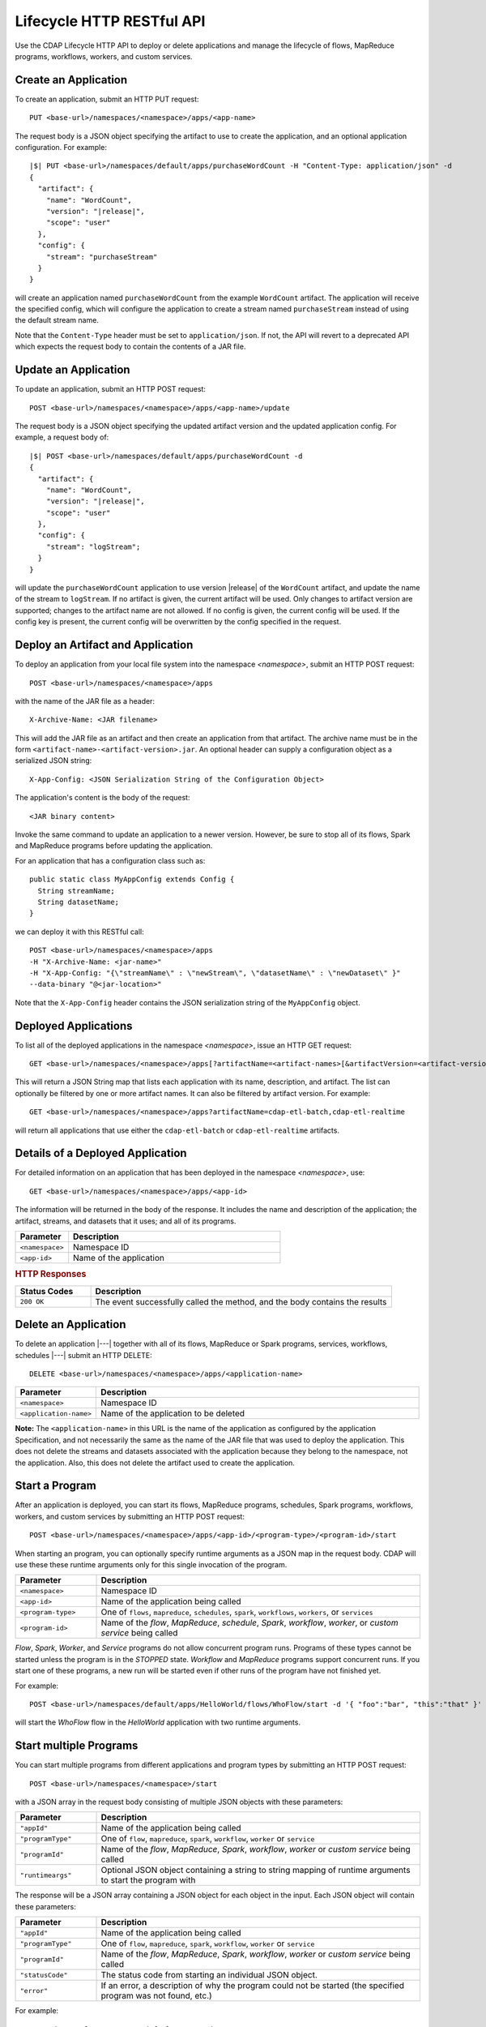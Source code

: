 .. meta::
    :author: Cask Data, Inc.
    :description: HTTP RESTful Interface to the Cask Data Application Platform
    :copyright: Copyright © 2014-2015 Cask Data, Inc.

.. _http-restful-api-lifecycle:

==========================
Lifecycle HTTP RESTful API
==========================

Use the CDAP Lifecycle HTTP API to deploy or delete applications and manage the lifecycle of 
flows, MapReduce programs, workflows, workers, and custom services.

.. highlight:: console

.. _http-restful-api-lifecycle-create-app:

Create an Application
---------------------
To create an application, submit an HTTP PUT request::

  PUT <base-url>/namespaces/<namespace>/apps/<app-name>

The request body is a JSON object specifying the artifact to use to create the application,
and an optional application configuration. For example:
 
.. container:: highlight

  .. parsed-literal::
    |$| PUT <base-url>/namespaces/default/apps/purchaseWordCount -H "Content-Type: application/json" -d
    {
      "artifact": {
        "name": "WordCount",
        "version": "|release|",
        "scope": "user"
      },
      "config": {
        "stream": "purchaseStream"
      }
    } 

will create an application named ``purchaseWordCount`` from the example ``WordCount`` artifact. The application
will receive the specified config, which will configure the application to create a stream named
``purchaseStream`` instead of using the default stream name. 

Note that the ``Content-Type`` header must be set to ``application/json``. If not, the API will
revert to a deprecated API which expects the request body to contain the contents
of a JAR file. 

Update an Application
---------------------
To update an application, submit an HTTP POST request::

  POST <base-url>/namespaces/<namespace>/apps/<app-name>/update

The request body is a JSON object specifying the updated artifact version and the updated application
config. For example, a request body of:

.. container:: highlight

  .. parsed-literal::
    |$| POST <base-url>/namespaces/default/apps/purchaseWordCount -d 
    {
      "artifact": {
        "name": "WordCount",
        "version": "|release|",
        "scope": "user"
      },
      "config": {
        "stream": "logStream";
      }
    }

will update the ``purchaseWordCount`` application to use version |release| of the ``WordCount`` artifact,
and update the name of the stream to ``logStream``. If no artifact is given, the current artifact will be
used. Only changes to artifact version are supported; changes to the artifact name are not allowed. If no
config is given, the current config will be used. If the config key is present, the current config will be
overwritten by the config specified in the request.

Deploy an Artifact and Application
----------------------------------
To deploy an application from your local file system into the namespace *<namespace>*,
submit an HTTP POST request::

  POST <base-url>/namespaces/<namespace>/apps

with the name of the JAR file as a header::

  X-Archive-Name: <JAR filename>

This will add the JAR file as an artifact and then create an application from that artifact.
The archive name must be in the form ``<artifact-name>-<artifact-version>.jar``.
An optional header can supply a configuration object as a serialized JSON string:

::

  X-App-Config: <JSON Serialization String of the Configuration Object>

The application's content is the body of the request::

  <JAR binary content>

Invoke the same command to update an application to a newer version.
However, be sure to stop all of its flows, Spark and MapReduce programs before updating the application.

For an application that has a configuration class such as::

  public static class MyAppConfig extends Config {
    String streamName;
    String datasetName;
  }

we can deploy it with this RESTful call::

  POST <base-url>/namespaces/<namespace>/apps
  -H "X-Archive-Name: <jar-name>"
  -H "X-App-Config: "{\"streamName\" : \"newStream\", \"datasetName\" : \"newDataset\" }"
  --data-binary "@<jar-location>"

Note that the ``X-App-Config`` header contains the JSON serialization string of the ``MyAppConfig`` object.

Deployed Applications
---------------------

To list all of the deployed applications in the namespace *<namespace>*, issue an HTTP
GET request::

  GET <base-url>/namespaces/<namespace>/apps[?artifactName=<artifact-names>[&artifactVersion=<artifact-version>]]

This will return a JSON String map that lists each application with its name, description, and artifact.
The list can optionally be filtered by one or more artifact names. It can also be filtered by artifact version.
For example::

  GET <base-url>/namespaces/<namespace>/apps?artifactName=cdap-etl-batch,cdap-etl-realtime

will return all applications that use either the ``cdap-etl-batch`` or ``cdap-etl-realtime`` artifacts.


Details of a Deployed Application
---------------------------------

For detailed information on an application that has been deployed in the namespace
*<namespace>*, use::

  GET <base-url>/namespaces/<namespace>/apps/<app-id>

The information will be returned in the body of the response. It includes the name and description
of the application; the artifact, streams, and datasets that it uses; and all of its programs.

.. list-table::
   :widths: 20 80
   :header-rows: 1

   * - Parameter
     - Description
   * - ``<namespace>``
     - Namespace ID
   * - ``<app-id>``
     - Name of the application

.. rubric:: HTTP Responses

.. list-table::
   :widths: 20 80
   :header-rows: 1

   * - Status Codes
     - Description
   * - ``200 OK``
     - The event successfully called the method, and the body contains the results


Delete an Application
---------------------
To delete an application |---| together with all of its flows, MapReduce or Spark
programs, services, workflows, schedules |---| submit an HTTP DELETE::

  DELETE <base-url>/namespaces/<namespace>/apps/<application-name>

.. list-table::
   :widths: 20 80
   :header-rows: 1

   * - Parameter
     - Description
   * - ``<namespace>``
     - Namespace ID
   * - ``<application-name>``
     - Name of the application to be deleted

**Note:** The ``<application-name>`` in this URL is the name of the application
as configured by the application Specification,
and not necessarily the same as the name of the JAR file that was used to deploy the application.
This does not delete the streams and datasets associated with the application
because they belong to the namespace, not the application.
Also, this does not delete the artifact used to create the application.


.. _http-restful-api-lifecycle-start:

Start a Program
---------------
After an application is deployed, you can start its flows, MapReduce programs, schedules, Spark programs, workflows,
workers, and custom services by submitting an HTTP POST request::

  POST <base-url>/namespaces/<namespace>/apps/<app-id>/<program-type>/<program-id>/start

When starting an program, you can optionally specify runtime arguments as a JSON map in the request body.
CDAP will use these these runtime arguments only for this single invocation of the program.

.. list-table::
   :widths: 20 80
   :header-rows: 1

   * - Parameter
     - Description
   * - ``<namespace>``
     - Namespace ID
   * - ``<app-id>``
     - Name of the application being called
   * - ``<program-type>``
     - One of ``flows``, ``mapreduce``, ``schedules``, ``spark``, ``workflows``, ``workers``, or ``services``
   * - ``<program-id>``
     - Name of the *flow*, *MapReduce*, *schedule*, *Spark*, *workflow*, *worker*, or *custom service*
       being called

*Flow*, *Spark*, *Worker*, and *Service* programs do not allow concurrent program runs.
Programs of these types cannot be started unless the program is in the *STOPPED* state.
*Workflow* and *MapReduce* programs support concurrent runs. If you start one of these programs,
a new run will be started even if other runs of the program have not finished yet.

For example::

  POST <base-url>/namespaces/default/apps/HelloWorld/flows/WhoFlow/start -d '{ "foo":"bar", "this":"that" }'

will start the *WhoFlow* flow in the *HelloWorld* application with two runtime arguments.

.. _http-restful-api-lifecycle-start-multiple:

Start multiple Programs
-----------------------
You can start multiple programs from different applications and program types
by submitting an HTTP POST request::

  POST <base-url>/namespaces/<namespace>/start

with a JSON array in the request body consisting of multiple JSON objects with these parameters:

.. list-table::
   :widths: 20 80
   :header-rows: 1

   * - Parameter
     - Description
   * - ``"appId"``
     - Name of the application being called
   * - ``"programType"``
     - One of ``flow``, ``mapreduce``, ``spark``, ``workflow``, ``worker`` or ``service``
   * - ``"programId"``
     - Name of the *flow*, *MapReduce*, *Spark*, *workflow*, *worker* or *custom service*
       being called
   * - ``"runtimeargs"``
     - Optional JSON object containing a string to string mapping of runtime arguments to start the program with

The response will be a JSON array containing a JSON object for each object in the input.
Each JSON object will contain these parameters:

.. list-table::
   :widths: 20 80
   :header-rows: 1

   * - Parameter
     - Description
   * - ``"appId"``
     - Name of the application being called
   * - ``"programType"``
     - One of ``flow``, ``mapreduce``, ``spark``, ``workflow``, ``worker`` or ``service``
   * - ``"programId"``
     - Name of the *flow*, *MapReduce*, *Spark*, *workflow*, *worker* or *custom service*
       being called
   * - ``"statusCode"``
     - The status code from starting an individual JSON object.
   * - ``"error"``
     - If an error, a description of why the program could not be started (the specified program was not found, etc.)

For example::

  POST <base-url>/namespaces/default/start -d '
    [
      {"appId": "App1", "programType": "Service", "programId": "Service1"},
      {"appId": "App1", "programType": "Mapreduce", "programId": "MapReduce2"},
      {"appId": "App2", "programType": "Flow", "programId": "Flow1", "runtimeargs": { "arg1":"val1" }}
    ]'

will attempt to start the three programs listed in the request body. The response will look like::

  [
    {"appId": "App1", "programType": "Service", "programId": "Service1", "statusCode": 200},
    {"appId": "App1", "programType": "Mapreduce", "programId": "Mapreduce2", "statusCode": 200},
    {"appId": "App2", "programType":"Flow", "programId":"Flow1", "statusCode":404, "error": "App: App2 not found"}
  ]

In this particular example, the service and mapreduce programs in the *App1* application were successfully
started, and there was an error starting the last program because the *App2* application does not exist. 

.. _http-restful-api-lifecycle-stop:

Stop a Program
--------------
You can stop the flows, MapReduce programs, schedules, Spark programs, workflows,
workers, and custom services of an application by submitting an HTTP POST request::

  POST <base-url>/namespaces/<namespace>/apps/<app-id>/<program-type>/<program-id>/stop

.. list-table::
   :widths: 20 80
   :header-rows: 1

   * - Parameter
     - Description
   * - ``<namespace>``
     - Namespace ID
   * - ``<app-id>``
     - Name of the application being called
   * - ``<program-type>``
     - One of ``flows``, ``mapreduce``, ``schedules``, ``spark``, ``workflows``, ``workers``, or ``services``
   * - ``<program-id>``
     - Name of the *flow*, *MapReduce*, *schedule*, *Spark*, *workflow*, *worker*, or *custom service*
       being called

A program that is in the STOPPED state cannot be stopped. If there are multiple runs of the program
in the RUNNING state, this call will stop one of the runs, but not all of the runs. 

For example::

  POST <base-url>/namespaces/default/apps/HelloWorld/flows/WhoFlow/stop

will stop the *WhoFlow* flow in the *HelloWorld* application.


.. _http-restful-api-lifecycle-stop-run:

Stop a Program Run
------------------
You can stop a specific run of a program by submitting an HTTP POST request::

  POST <base-url>/namespaces/<namespace>/apps/<app-id>/<program-type>/<program-id>/runs/<run-id>/stop

.. list-table::
   :widths: 20 80
   :header-rows: 1

   * - Parameter
     - Description
   * - ``<namespace>``
     - Namespace ID
   * - ``<app-id>``
     - Name of the application being called
   * - ``<program-type>``
     - One of ``flows``, ``mapreduce``, ``schedules``, ``spark``, ``workflows``, ``workers``, or ``services``
   * - ``<program-id>``
     - Name of the *flow*, *MapReduce*, *schedule*, *Spark*, *workflow*, *worker*, or *custom service*
       being called
   * - ``<run-id>``
     - Run id of the run

For example::

  POST <base-url>/namespaces/default/apps/PurchaseHistory/mapreduce/PurchaseHistoryBuilder/runs/631bc459-a9dd-4218-9ea0-d46fb1991f82/stop

will stop the specific run of the *PurchaseHistoryBuilder* mapreduce in the *PurchaseHistory* application.

.. _http-restful-api-lifecycle-stop-multiple:

Stop multiple Programs
----------------------
You can stop multiple programs from different applications and program types
by submitting an HTTP POST request::

  POST <base-url>/namespaces/<namespace>/stop

with a JSON array in the request body consisting of multiple JSON objects with these parameters:

.. list-table::
   :widths: 20 80
   :header-rows: 1

   * - Parameter
     - Description
   * - ``"appId"``
     - Name of the application being called
   * - ``"programType"``
     - One of ``flow``, ``mapreduce``, ``spark``, ``workflow``, ``worker`` or ``service``
   * - ``"programId"``
     - Name of the *flow*, *MapReduce*, *Spark*, *workflow*, *worker* or *custom service*
       being called

The response will be a JSON array containing a JSON object corresponding to each object in the input.
Each JSON object will contain these parameters:

.. list-table::
   :widths: 20 80
   :header-rows: 1

   * - Parameter
     - Description
   * - ``"appId"``
     - Name of the application being called
   * - ``"programType"``
     - One of ``flow``, ``mapreduce``, ``spark``, ``workflow``, ``worker`` or ``service``
   * - ``"programId"``
     - Name of the *flow*, *MapReduce*, *Spark*, *workflow*, *worker* or *custom service*
       being called
   * - ``"statusCode"``
     - The status code from stopping an individual JSON object.
   * - ``"error"``
     - If an error, a description of why the program could not be stopped (the specified program was not found, etc.)

For example::

  POST <base-url>/namespaces/default/stop -d '
    [
      {"appId": "App1", "programType": "Service", "programId": "Service1"},
      {"appId": "App1", "programType": "Mapreduce", "programId": "MapReduce2"},
      {"appId": "App2", "programType": "Flow", "programId": "Flow1"}
    ]'

will attempt to stop the three programs listed in the request body. The response will look like::

  [
    {"appId": "App1", "programType": "Service", "programId": "Service1", "statusCode": 200},
    {"appId": "App1", "programType": "Mapreduce", "programId": "Mapreduce2", "statusCode": 200},
    {"appId": "App2", "programType":"Flow", "programId":"Flow1", "statusCode":404, "error": "App: App2 not found"}
  ]

In this particular example, the service and mapreduce programs in the *App1* application were successfully
stopped, and there was an error starting the last program because the *App2* application does not exist. 

.. _http-restful-api-lifecycle-status:

Get Status of a Program
-----------------------
To get the status of a program, submit an HTTP GET request::

  GET <base-url>/namespaces/<namespace>/apps/<app-id>/<program-type>/<program-id>/status

.. list-table::
   :widths: 20 80
   :header-rows: 1

   * - Parameter
     - Description
   * - ``<namespace>``
     - Namespace ID
   * - ``<app-id>``
     - Name of the application being called
   * - ``<program-type>``
     - One of ``flows``, ``mapreduce``, ``schedules``, ``spark``, ``workflows``, ``workers``, or ``services``
   * - ``<program-id>``
     - Name of the *flow*, *MapReduce*, *schedule*, *Spark*, *workflow*, *worker*, or *custom service*
       being called

.. _http-restful-api-lifecycle-status-multi:

Get Status of Multiple Programs
-------------------------------

You can retrieve the status of multiple programs from different applications and program types
by submitting an HTTP POST request::

  POST <base-url>/namespaces/<namespace>/status

with a JSON array in the request body consisting of multiple JSON objects with these parameters:

.. list-table::
   :widths: 20 80
   :header-rows: 1

   * - Parameter
     - Description
   * - ``"appId"``
     - Name of the application being called
   * - ``"programType"``
     - One of ``flow``, ``mapreduce``, ``schedule``, ``spark``, ``workflow`` or ``service``
   * - ``"programId"``
     - Name of the *flow*, *MapReduce*, *schedule*, *Spark*, *workflow*, or *custom service*
       being called

The response will be the same JSON array with additional parameters for each of the underlying JSON objects:

.. list-table::
   :widths: 20 80
   :header-rows: 1

   * - Parameter
     - Description
   * - ``"status"``
     - Maps to the status of an individual JSON object's queried program
       if the query is valid and the program was found.
   * - ``"statusCode"``
     - The status code from retrieving the status of an individual JSON object.
   * - ``"error"``
     - If an error, a description of why the status was not retrieved (the specified program was not found, etc.)

The ``status`` and ``error`` fields are mutually exclusive meaning if there is an error,
then there will never be a status and vice versa.

For example::

  POST <base-url>/namespaces/default/status -d '
    [
      { "appId": "MyApp", "programType": "flow", "programId": "MyFlow" },
      { "appId": "MyApp2", "programType": "service", "programId": "MyService" }
    ]

will get the status of two programs. It will get a response like::

  [
    { "appId":"MyApp", "programType":"flow", "programId":"MyFlow", "status":"RUNNING", "statusCode":200 },
    { "appId":"MyApp2", "programType":"service", "programId":"MyService", "error":"Program not found", "statusCode":404 }
  ]

.. _http-restful-api-lifecycle-container-information:

Container Information
---------------------

To find out the address of an program's container host and the container’s debug port, you can query
CDAP for a flow or service’s live info via an HTTP GET method::

  GET <base-url>/namespaces/<namespace>/apps/<app-id>/<program-type>/<program-id>/live-info

.. list-table::
   :widths: 20 80
   :header-rows: 1

   * - Parameter
     - Description
   * - ``<namespace>``
     - Namespace ID
   * - ``<app-id>``
     - Name of the application being called
   * - ``<program-type>``
     - One of ``flows``, ``workers``, or ``services``
   * - ``<program-id>``
     - Name of the program (*flow* or *custom service*)

Example::

  GET <base-url>/namespaces/default/apps/WordCount/flows/WordCounter/live-info

The response is formatted in JSON; an example of this is shown in 
:ref:`CDAP Testing and Debugging. <developers:debugging-distributed>`


.. _http-restful-api-lifecycle-scale:

Scaling
-------

You can retrieve the instance count executing different components from various applications and
different program types using an HTTP POST method::

  POST <base-url>/namespaces/<namespace>/instances

.. list-table::
   :widths: 20 80
   :header-rows: 1

   * - Parameter
     - Description
   * - ``<namespace>``
     - Namespace ID

with a JSON array in the request body consisting of multiple JSON objects with these parameters:

.. list-table::
   :widths: 20 80
   :header-rows: 1

   * - Parameter
     - Description
   * - ``"appId"``
     - Name of the application being called
   * - ``"programType"``
     - One of ``flow``, ``service``, or ``worker``
   * - ``"programId"``
     - Name of the program (*flow*, *service*, or *worker*) being called
   * - ``"runnableId"``
     - Name of the *flowlet*, only required if the program type is ``flow``

The response will be the same JSON array with additional parameters for each of the underlying JSON objects:

.. list-table::
   :widths: 20 80
   :header-rows: 1

   * - Parameter
     - Description
   * - ``"requested"``
     - Number of instances the user requested for the program defined by the individual JSON object's parameters
   * - ``"provisioned"``
     - Number of instances that are actually running for the program defined by the individual JSON object's parameters.
   * - ``"statusCode"``
     - The status code from retrieving the instance count of an individual JSON object.
   * - ``"error"``
     - If an error, a description of why the status was not retrieved (the specified program was not found,
       the requested JSON object was missing a parameter, etc.)

**Note:** The ``requested`` and ``provisioned`` fields are mutually exclusive of the ``error`` field.

.. rubric:: Example

.. list-table::
   :widths: 20 80
   :stub-columns: 1

   * - HTTP Method
     - ``POST <base-url>/namespaces/default/instances``
   * - HTTP Body
     - ``[{"appId":"MyApp1","programType":"Flow","programId":"MyFlow1","runnableId":"MyFlowlet5"},``
       ``{"appId":"MyApp3","programType":"Service","programId":"MySvc1,"runnableId":"MyHandler1"}]``
   * - HTTP Response
     - ``[{"appId":"MyApp1","programType":"Flow","programId":"MyFlow1",``
       ``"runnableId":"MyFlowlet5","provisioned":2,"requested":2,"statusCode":200},``
       ``{"appId":"MyApp3","programType":"Service","programId":"MySvc1,``
       ``"runnableId":"MyHandler1","statusCode":404,"error":"Runnable: MyHandler1 not found"}]``
   * - Description
     - Try to get the instances of the flowlet *MyFlowlet5* in the flow *MyFlow1* in the
       application *MyApp1*, and the service handler *MyHandler1* in the user service
       *MySvc1* in the application *MyApp3*, all in the namespace *default*

.. _rest-scaling-flowlets:

Scaling Flowlets
................
You can query and set the number of instances executing a given flowlet
by using the ``instances`` parameter with HTTP GET and PUT methods::

  GET <base-url>/namespaces/<namespace>/apps/<app-id>/flows/<flow-id>/flowlets/<flowlet-id>/instances
  PUT <base-url>/namespaces/<namespace>/apps/<app-id>/flows/<flow-id>/flowlets/<flowlet-id>/instances

with the arguments as a JSON string in the body::

  { "instances" : <quantity> }

.. list-table::
   :widths: 20 80
   :header-rows: 1

   * - Parameter
     - Description
   * - ``<namespace>``
     - Namespace ID
   * - ``<app-id>``
     - Name of the application being called
   * - ``<flow-id>``
     - Name of the flow
   * - ``<flowlet-id>``
     - Name of the flowlet
   * - ``<quantity>``
     - Number of instances to be used

.. rubric:: Examples

.. list-table::
   :widths: 20 80
   :stub-columns: 1

   * - HTTP Method
     - ``GET <base-url>/namespaces/default/apps/HelloWorld/flows/WhoFlow/flowlets/saver/``
       ``instances``
   * - Description
     - Find out the number of instances of the flowlet *saver*
       in the flow *WhoFlow* of the application *HelloWorld* in the namespace *default*

.. list-table::
   :widths: 20 80
   :stub-columns: 1

   * - HTTP Method
     - ``PUT <base-url>/namespaces/default/apps/HelloWorld/flows/WhoFlow/flowlets/saver/``
       ``instances``

       with the arguments as a JSON string in the body::

         { "instances" : 2 }

   * - Description
     - Change the number of instances of the flowlet *saver* in the flow *WhoFlow* of the
       application *HelloWorld* in the namespace *default*

Scaling Services
................
You can query or change the number of instances of a service
by using the ``instances`` parameter with HTTP GET or PUT methods::

  GET <base-url>/namespaces/<namespace>/apps/<app-id>/services/<service-id>/instances
  PUT <base-url>/namespaces/<namespace>/apps/<app-id>/services/<service-id>/instances

with the arguments as a JSON string in the body::

  { "instances" : <quantity> }

.. list-table::
   :widths: 20 80
   :header-rows: 1

   * - Parameter
     - Description
   * - ``<namespace>``
     - Namespace ID
   * - ``<app-id>``
     - Name of the application
   * - ``<service-id>``
     - Name of the service
   * - ``<quantity>``
     - Number of instances to be used

.. rubric:: Example
.. list-table::
   :widths: 20 80
   :stub-columns: 1

   * - HTTP Method
     - ``GET <base-url>/namespaces/default/apps/PurchaseHistory/services/CatalogLookup/instances``
   * - Description
     - Retrieve the number of instances of the service *CatalogLookup* in the application
       *PurchaseHistory* in the namespace *default*

Scaling Workers
...............
You can query or change the number of instances of a worker by using the ``instances``
parameter with HTTP GET or PUT methods::

  GET <base-url>/namespaces/<namespace>/apps/<app-id>/workers/<worker-id>/instances
  PUT <base-url>/namespaces/<namespace>/apps/<app-id>/workers/<worker-id>/instances

with the arguments as a JSON string in the body::

  { "instances" : <quantity> }

.. list-table::
   :widths: 20 80
   :header-rows: 1

   * - Parameter
     - Description
   * - ``<namespace>``
     - Namespace ID
   * - ``<app-id>``
     - Name of the application
   * - ``<worker-id>``
     - Name of the worker
   * - ``<quantity>``
     - Number of instances to be used

Example
.......
.. list-table::
   :widths: 20 80
   :stub-columns: 1

   * - HTTP Method
     - ``GET <base-url>/namespaces/default/apps/HelloWorld/workers/DataWorker/instances``
       ``instances``
   * - Description
     - Retrieve the number of instances of the worker *DataWorker*
       in the application *HelloWorld* in the namespace *default*

.. _rest-program-runs:

Run Records and Schedules
-------------------------

To see all the runs of a selected program (flows, MapReduce programs, Spark programs, workflows, and
services), issue an HTTP GET to the program’s URL with the ``runs`` parameter.
This will return a JSON list of all runs for the program, each with a start time,
end time and program status::

  GET <base-url>/namespaces/<namespace>/apps/<app-id>/<program-type>/<program-id>/runs

.. list-table::
   :widths: 20 80
   :header-rows: 1

   * - Parameter
     - Description
   * - ``<namespace>``
     - Namespace ID
   * - ``<app-id>``
     - Name of the application
   * - ``<program-type>``
     - One of ``flows``, ``mapreduce``, ``spark``, ``workflows`` or ``services``
   * - ``<program-id>``
     - Name of the program

You can filter the runs by the status of a program, the start and end times, 
and can limit the number of returned records:

.. list-table::
   :widths: 20 80
   :header-rows: 1

   * - Query Parameter
     - Description
   * - ``<status>``
     - running/completed/failed
   * - ``<start>``
     - start timestamp
   * - ``<end>``
     - end timestamp
   * - ``<limit>``
     - maximum number of returned records

The result returned will include the *runid* field, a UUID that uniquely identifies a run within CDAP,
with the start and end times in seconds since the start of the Epoch (midnight 1/1/1970).
Use that runid in subsequent calls to obtain additional information.

.. container:: table-block-example

  .. list-table::
     :widths: 99 1
     :stub-columns: 1

     * - Example: Retrieving Run Records
       - 
       
  .. list-table::
     :widths: 15 85
     :class: triple-table

     * - Description
       - Retrieve the run records of the flow *WhoFlow* of the application *HelloWorld*
      
     * - HTTP Method
       - ``GET <base-url>/namespaces/default/apps/HelloWorld/flows/WhoFlow/runs``
         
     * - Returns
       - | ``{"runid":"...","start":1382567598,"status":"RUNNING"},``
         | ``{"runid":"...","start":1382567447,"end":1382567492,"status":"STOPPED"},``
         | ``{"runid":"...","start":1382567383,"end":1382567397,"status":"STOPPED"}``


Retrieving Specific Run Information
...................................

To fetch the run record for a particular run of a program, use::

  GET <base-url>/namespaces/<namespace>/apps/<app-id>/<program-type>/<program-id>/runs/<run-id>


.. list-table::
   :widths: 20 80
   :header-rows: 1

   * - Parameter
     - Description
   * - ``<namespace>``
     - Namespace ID
   * - ``<app-id>``
     - Name of the application
   * - ``<program-type>``
     - One of ``flows``, ``mapreduce``, ``spark``, ``workflows`` or ``services``
   * - ``<program-id>``
     - Name of the program
   * - ``<run-id>``
     - Run id of the run


.. container:: table-block-example

  .. list-table::
     :widths: 99 1
     :stub-columns: 1

     * - Example: Retrieving A Particular Run Record
       - 
       
  .. list-table::
     :widths: 15 85
     :class: triple-table

     * - Description
       - Retrieve the run record of the flow *WhoFlow* of the application *HelloWorld* for run *b78d0091-da42-11e4-878c-2217c18f435d*
      
     * - HTTP Method
       - ``GET <base-url>/namespaces/default/apps/HelloWorld/flows/WhoFlow/runs/b78d0091-da42-11e4-878c-2217c18f435d``
         
     * - Returns
       - | ``{"runid":"...","start":1382567598,"status":"RUNNING"}``


For services, you can retrieve:

- the history of successfully completed Twill service runs using::

    GET <base-url>/namespaces/<namespace>/apps/<app-id>/services/<service-id>/runs?status=completed

For workflows, you can retrieve:

- the information about the currently running node(s) in the workflow::

    GET <base-url>/namespaces/<namespace>/apps/<app-id>/workflows/<workflow-id>/runs/<run-id>/current

- the schedules defined for a workflow (using the parameter ``schedules``)::

    GET <base-url>/namespaces/<namespace>/apps/<app-id>/workflows/<workflow-id>/schedules

- the next time that the workflow is scheduled to run (using the parameter ``nextruntime``)::

    GET <base-url>/namespaces/<namespace>/apps/<app-id>/workflows/<workflow-id>/nextruntime


.. rubric:: Examples

.. container:: table-block-example

  .. list-table::
     :widths: 99 1
     :stub-columns: 1

     * - Example: Retrieving The Most Recent Run
       - 
       
  .. list-table::
     :widths: 15 85
     :class: triple-table

     * - Description
       - Retrieve the most recent successful completed run of the service *CatalogLookup* of the application *PurchaseHistory*
      
     * - HTTP Method
       - ``GET <base-url>/namespaces/default/apps/PurchaseHistory/services/CatalogLookup/runs?status=completed&limit=1``
         
     * - Returns
       - | ``[{"runid":"cad83d45-ecfb-4bf8-8cdb-4928a5601b0e","start":1415051892,"end":1415057103,"status":"STOPPED"}]``


.. container:: table-block-example

  .. list-table::
     :widths: 99 1
     :stub-columns: 1

     * - Example: Retrieving a Schedule
       - 
       
  .. list-table::
     :widths: 15 85
     :class: triple-table

     * - Description
       - Retrieves the schedules of the workflow *PurchaseHistoryWorkflow* of the application *PurchaseHistory*
      
     * - HTTP Method
       - ``GET <base-url>/namespaces/default/apps/PurchaseHistory/workflows/PurchaseHistoryWorkflow/schedules``
         
     * - Returns
       - | ``[{"schedule":{"name":"DailySchedule","description":"DailySchedule with crontab 0 4 * * *","cronEntry":"0 4 * * *"},``
         | `` "program":{"programName":"PurchaseHistoryWorkflow","programType":"WORKFLOW"},"properties":{}}]``
         

.. container:: table-block-example

  .. list-table::
     :widths: 99 1
     :stub-columns: 1

     * - Example: Retrieving The Next Runtime
       - 
       
  .. list-table::
     :widths: 15 85
     :class: triple-table

     * - Description
       - Retrieves the next runtime of the workflow *PurchaseHistoryWorkflow* of the application *PurchaseHistory*
      
     * - HTTP Method
       - ``GET <base-url>/namespaces/default/apps/PurchaseHistory/workflows/PurchaseHistoryWorkflow/nextruntime``
         
     * - Returns
       - | ``[{"id":"DEFAULT.WORKFLOW:developer:PurchaseHistory:PurchaseHistoryWorkflow:0:DailySchedule","time":1415102400000}]``
       
.. _http-restful-api-lifecycle-schedules-suspend-resume:

Schedules: Suspend and Resume
.............................

For schedules, you can suspend and resume them using the RESTful API.

To *suspend* a schedule means that the program associated with that schedule will not
trigger again until the schedule is resumed.

To *resume* a schedule means that the trigger is reset, and the program associated will
run again at the next scheduled time.

As a schedule is initially deployed in a *suspended* state, a call to this API is needed to *resume* it.

To suspend or resume a schedule use::

  POST <base-url>/namespaces/<namespace>/apps/<app-id>/schedules/<schedule-name>/suspend
  POST <base-url>/namespaces/<namespace>/apps/<app-id>/schedules/<schedule-name>/resume

where:

.. list-table::
   :widths: 20 80
   :header-rows: 1

   * - Parameter
     - Description
   * - ``<namespace>``
     - Namespace ID
   * - ``<app-id>``
     - Name of the application
   * - ``<schedule-name>``
     - Name of the schedule

.. container:: table-block-example

  .. list-table::
     :widths: 99 1
     :stub-columns: 1

     * - Example: Suspending a Schedule
       - 
       
  .. list-table::
     :widths: 15 85
     :class: triple-table

     * - Description
       - Suspends the schedule *DailySchedule* of the application *PurchaseHistory*
      
     * - HTTP Method
       - ``POST <base-url>/namespaces/default/apps/PurchaseHistory/schedules/DailySchedule/suspend``
         
     * - Returns
       - | ``OK`` if successfully set as suspended

.. _http-restful-api-lifecycle-workflow-runs-suspend-resume:

Workflow Runs: Suspend and Resume
.................................

For workflows, in addition to :ref:`starting <http-restful-api-lifecycle-start>` and
:ref:`stopping <http-restful-api-lifecycle-stop>`, you can suspend and resume individual
runs of a workflow using the RESTful API.

To *suspend* means that the current activity will be taken to completion, but no further 
programs will be initiated. Programs will not be left partially uncompleted, barring any errors.

In the case of a workflow with multiple MapReduce programs, if one of them is running (first of
three perhaps) and you suspend the workflow, that first MapReduce will be completed but the
following two will not be started.

To *resume* means that activity will start up where it was left off, beginning with the start
of the next program in the sequence.

In the case of the workflow mentioned above, resuming it after suspension would start up with the
second of the three MapReduce programs, which is where it would have left off when it was suspended.

With workflows, *suspend* and *resume* require a *run-id* as the action takes place on
either a currently running or suspended workflow.

To suspend or resume a workflow, use::
  
  POST <base-url>/namespaces/<namespace>/apps/<app-id>/workflows/<workflow-name>/runs/<run-id>/suspend
  POST <base-url>/namespaces/<namespace>/apps/<app-id>/workflows/<workflow-name>/runs/<run-id>/resume

where:

.. list-table::
   :widths: 20 80
   :header-rows: 1

   * - Parameter
     - Description
   * - ``<namespace>``
     - Namespace ID
   * - ``<app-id>``
     - Name of the application
   * - ``<workflow-name>``
     - Name of the workflow
   * - ``<run-id>``
     - UUID of the workflow run

.. container:: table-block-example

  .. list-table::
     :widths: 99 1
     :stub-columns: 1

     * - Example: Suspending a Workflow
       - 
       
  .. list-table::
     :widths: 15 85
     :class: triple-table

     * - Description
       - Suspends the run ``0ce13912-e980-11e4-a7d7-8cae4cfd0e64`` of the workflow
         *PurchaseHistoryWorkflow* of the application *PurchaseHistory*
      
     * - HTTP Method
       - ``POST <base-url>/namespaces/default/apps/PurchaseHistory/workflows/PurchaseHistoryWorkflow/runs/0ce13912-e980-11e4-a7d7-8cae4cfd0e64/suspend``
         
     * - Returns
       - | ``Program run suspended.`` if successfully set as suspended
